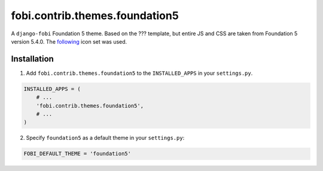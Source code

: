 ===============================
fobi.contrib.themes.foundation5
===============================
A ``django-fobi`` Foundation 5 theme. Based on the ??? template, but
entire JS and CSS are taken from Foundation 5 version 5.4.0. The
`following <http://zurb.com/playground/foundation-icon-fonts-3>`_ icon set
was used.

Installation
============
1. Add ``fobi.contrib.themes.foundation5`` to the
   ``INSTALLED_APPS`` in your ``settings.py``.

.. code-block:: python

    INSTALLED_APPS = (
        # ...
        'fobi.contrib.themes.foundation5',
        # ...
    )

2. Specify ``foundation5`` as a default theme in your ``settings.py``:

.. code-block:: python

    FOBI_DEFAULT_THEME = 'foundation5'
